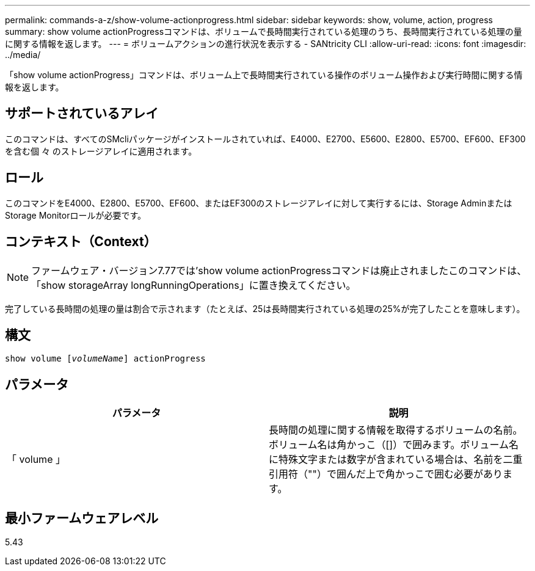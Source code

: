 ---
permalink: commands-a-z/show-volume-actionprogress.html 
sidebar: sidebar 
keywords: show, volume, action, progress 
summary: show volume actionProgressコマンドは、ボリュームで長時間実行されている処理のうち、長時間実行されている処理の量に関する情報を返します。 
---
= ボリュームアクションの進行状況を表示する - SANtricity CLI
:allow-uri-read: 
:icons: font
:imagesdir: ../media/


[role="lead"]
「show volume actionProgress」コマンドは、ボリューム上で長時間実行されている操作のボリューム操作および実行時間に関する情報を返します。



== サポートされているアレイ

このコマンドは、すべてのSMcliパッケージがインストールされていれば、E4000、E2700、E5600、E2800、E5700、EF600、EF300を含む個 々 のストレージアレイに適用されます。



== ロール

このコマンドをE4000、E2800、E5700、EF600、またはEF300のストレージアレイに対して実行するには、Storage AdminまたはStorage Monitorロールが必要です。



== コンテキスト（Context）

[NOTE]
====
ファームウェア・バージョン7.77では'show volume actionProgressコマンドは廃止されましたこのコマンドは、「show storageArray longRunningOperations」に置き換えてください。

====
完了している長時間の処理の量は割合で示されます（たとえば、25は長時間実行されている処理の25%が完了したことを意味します）。



== 構文

[source, cli, subs="+macros"]
----
show volume pass:quotes[[_volumeName_]] actionProgress
----


== パラメータ

[cols="2*"]
|===
| パラメータ | 説明 


 a| 
「 volume 」
 a| 
長時間の処理に関する情報を取得するボリュームの名前。ボリューム名は角かっこ（[]）で囲みます。ボリューム名に特殊文字または数字が含まれている場合は、名前を二重引用符（""）で囲んだ上で角かっこで囲む必要があります。

|===


== 最小ファームウェアレベル

5.43
